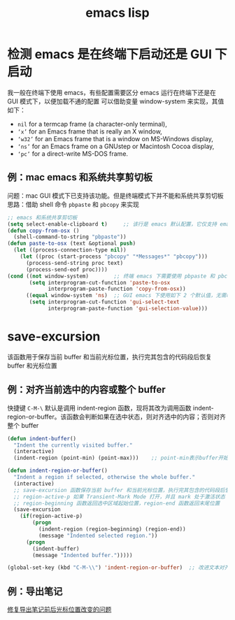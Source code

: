 #+TITLE: emacs lisp

* 检测 emacs 是在终端下启动还是 GUI 下启动

我一般在终端下使用 emacs，有些配置需要区分 emacs 运行在终端下还是在 GUI 模式下，以便加载不通的配置
可以借助变量 window-system 来实现，其值如下：
- =nil= for a termcap frame (a character-only terminal),
- =‘x’= for an Emacs frame that is really an X window,
- =‘w32’= for an Emacs frame that is a window on MS-Windows display,
- =‘ns’= for an Emacs frame on a GNUstep or Macintosh Cocoa display,
- =‘pc’= for a direct-write MS-DOS frame.

** 例：mac emacs 和系统共享剪切板
问题：mac GUI 模式下已支持该功能。但是终端模式下并不能和系统共享剪切板
思路：借助 shell 命令 =pbpaste= 和 =pbcopy= 来实现
#+BEGIN_SRC emacs-lisp
;; emacs 和系统共享剪切板
(setq select-enable-clipboard t)     ;; 该行是 emacs 默认配置，它仅支持 emacs GUI 模式；emacs -nw 下并不管用，所以需要下面的一些配置
(defun copy-from-osx ()
  (shell-command-to-string "pbpaste"))
(defun paste-to-osx (text &optional push)
  (let ((process-connection-type nil))
    (let ((proc (start-process "pbcopy" "*Messages*" "pbcopy")))
      (process-send-string proc text)
      (process-send-eof proc))))
(cond ((not window-system)        ;; 终端 emacs 下需要使用 pbpaste 和 pbcopy 来和系统共享剪切板
       (setq interprogram-cut-function 'paste-to-osx
             interprogram-paste-function 'copy-from-osx))
      ((equal window-system 'ns)  ;; GUI emacs 下使用如下 2 个默认值，无需改变即可共享剪切板
       (setq interprogram-cut-function 'gui-select-text
             interprogram-paste-function 'gui-selection-value)))
#+END_SRC

* save-excursion

该函数用于保存当前 buffer 和当前光标位置，执行完其包含的代码段后恢复 buffer 和光标位置
** 例：对齐当前选中的内容或整个 buffer
快捷键 =C-M-\= 默认是调用 indent-region 函数，现将其改为调用函数 indent-region-or-buffer。该函数会判断如果在选中状态，则对齐选中的内容；否则对齐整个 buffer
#+BEGIN_SRC emacs-lisp
(defun indent-buffer()
  "Indent the currently visited buffer."
  (interactive)
  (indent-region (point-min) (point-max)))    ;; point-min表示buffer开始位置，point-max表示buffer末尾位置

(defun indent-region-or-buffer()
  "Indent a region if selected, otherwise the whole buffer."
  (interactive)
  ;; save-excursion 函数保存当前 buffer 和当前光标位置，执行完其包含的代码段后恢复 buffer 和光标位置
  ;; region-active-p 如果 Transient-Mark Mode 打开，并且 mark 处于激活状态（即处于选中状态下），该函数返回非空
  ;; region-beginning 函数返回选中区域起始位置，region-end 函数返回末尾位置
  (save-excursion
    (if(region-active-p)
        (progn
          (indent-region (region-beginning) (region-end))
          (message "Indented selected region."))
      (progn
        (indent-buffer)
        (message "Indented buffer.")))))

(global-set-key (kbd "C-M-\\") 'indent-region-or-buffer)  ;; 改进文本对齐快捷键。该快捷键原先是调用 indent-region
#+END_SRC

** 例：导出笔记
[[./搭建我的笔记系统.org::*后续优化2 —— 生产环境测试环境分离][修复导出笔记前后光标位置改变的问题]]
